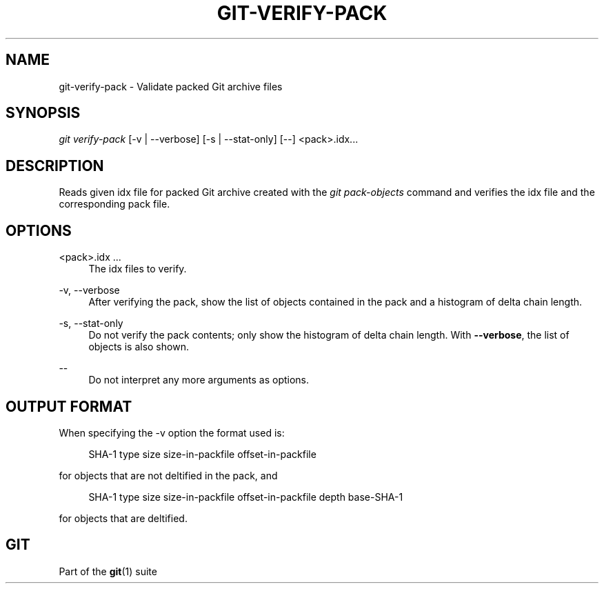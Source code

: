 '\" t
.\"     Title: git-verify-pack
.\"    Author: [FIXME: author] [see http://www.docbook.org/tdg5/en/html/author]
.\" Generator: DocBook XSL Stylesheets v1.79.2 <http://docbook.sf.net/>
.\"      Date: 2024-08-21
.\"    Manual: Git Manual
.\"    Source: Git 2.46.0.288.g3a7362eb9f
.\"  Language: English
.\"
.TH "GIT\-VERIFY\-PACK" "1" "2024-08-21" "Git 2\&.46\&.0\&.288\&.g3a7362" "Git Manual"
.\" -----------------------------------------------------------------
.\" * Define some portability stuff
.\" -----------------------------------------------------------------
.\" ~~~~~~~~~~~~~~~~~~~~~~~~~~~~~~~~~~~~~~~~~~~~~~~~~~~~~~~~~~~~~~~~~
.\" http://bugs.debian.org/507673
.\" http://lists.gnu.org/archive/html/groff/2009-02/msg00013.html
.\" ~~~~~~~~~~~~~~~~~~~~~~~~~~~~~~~~~~~~~~~~~~~~~~~~~~~~~~~~~~~~~~~~~
.ie \n(.g .ds Aq \(aq
.el       .ds Aq '
.\" -----------------------------------------------------------------
.\" * set default formatting
.\" -----------------------------------------------------------------
.\" disable hyphenation
.nh
.\" disable justification (adjust text to left margin only)
.ad l
.\" -----------------------------------------------------------------
.\" * MAIN CONTENT STARTS HERE *
.\" -----------------------------------------------------------------
.SH "NAME"
git-verify-pack \- Validate packed Git archive files
.SH "SYNOPSIS"
.sp
.nf
\fIgit verify\-pack\fR [\-v | \-\-verbose] [\-s | \-\-stat\-only] [\-\-] <pack>\&.idx\&...\:
.fi
.SH "DESCRIPTION"
.sp
Reads given idx file for packed Git archive created with the \fIgit pack\-objects\fR command and verifies the idx file and the corresponding pack file\&.
.SH "OPTIONS"
.PP
<pack>\&.idx \&...\:
.RS 4
The idx files to verify\&.
.RE
.PP
\-v, \-\-verbose
.RS 4
After verifying the pack, show the list of objects contained in the pack and a histogram of delta chain length\&.
.RE
.PP
\-s, \-\-stat\-only
.RS 4
Do not verify the pack contents; only show the histogram of delta chain length\&. With
\fB\-\-verbose\fR, the list of objects is also shown\&.
.RE
.PP
\-\-
.RS 4
Do not interpret any more arguments as options\&.
.RE
.SH "OUTPUT FORMAT"
.sp
When specifying the \-v option the format used is:
.sp
.if n \{\
.RS 4
.\}
.nf
SHA\-1 type size size\-in\-packfile offset\-in\-packfile
.fi
.if n \{\
.RE
.\}
.sp
for objects that are not deltified in the pack, and
.sp
.if n \{\
.RS 4
.\}
.nf
SHA\-1 type size size\-in\-packfile offset\-in\-packfile depth base\-SHA\-1
.fi
.if n \{\
.RE
.\}
.sp
for objects that are deltified\&.
.SH "GIT"
.sp
Part of the \fBgit\fR(1) suite

